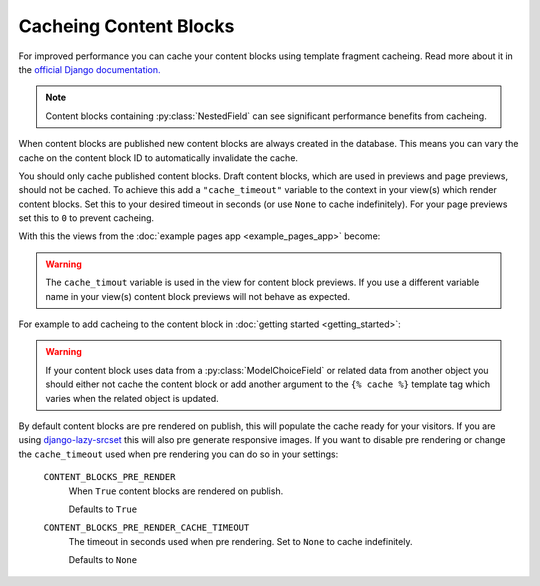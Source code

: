 Cacheing Content Blocks
=======================

For improved performance you can cache your content blocks using template fragment cacheing.  Read more about it in the `official Django documentation. <https://docs.djangoproject.com/en/4.2/topics/cache/#template-fragment-caching>`_

.. note::
    Content blocks containing :py:class:`NestedField` can see significant performance benefits from cacheing.

When content blocks are published new content blocks are always created in the database.  This means you can vary the cache on the content block ID to automatically invalidate the cache.

You should only cache published content blocks.  Draft content blocks, which are used in previews and page previews, should not be cached.  To achieve this add a ``"cache_timeout"`` variable to the context in your view(s) which render content blocks.  Set this to your desired timeout in seconds (or  use ``None`` to cache indefinitely).  For your page previews set this to ``0`` to prevent cacheing.

With this the views from the :doc:`example pages app <example_pages_app>` become:

.. code-block:: python
    :caption: pages/views.py

    from django.shortcuts import get_object_or_404, render

    from .models import Page


    def page_detail(request, page_slug=None, preview=False):
        page_slug = page_slug or ""
        page = get_object_or_404(Page, slug=page_slug)

        content_blocks = (
            page.content_blocks.previews() if preview else page.content_blocks.visible()
        )

        # Setup a cache_timeout of 5 mins.
        cache_timeout = 0 if preview else 5 * 60

        return render(
            request,
            "pages/page_detail.html",
            {
                "page": page,
                "content_blocks": content_blocks,
                "cache_timeout": cache_timeout  # Add the cache_timeout to context.
            },
        )

.. warning::
    The ``cache_timout`` variable is used in the view for content block previews.  If you use a different variable name in your view(s) content block previews will not behave as expected.

For example to add cacheing to the content block in :doc:`getting started <getting_started>`:

.. code-block:: django
    :caption: content_blocks/content_blocks/my_first_content_block.html

    {% load cache %}

    {% cache cache_timeout "my_first_content_block" content_block_object.id %}
        <div class="content-block {{ content_block.css_class }}">
            <h1>{{ content_block.heading }}</h1>
            <img src="{{ content_block.image.url }}" />
        </div>
    {% endcache %}

.. warning::
    If your content block uses data from a :py:class:`ModelChoiceField` or related data from another object you should either not cache the content block or add another argument to the ``{% cache %}`` template tag which varies when the related object is updated.

By default content blocks are pre rendered on publish, this will populate the cache ready for your visitors.  If you are using `django-lazy-srcset <https://github.com/Quantra/django-lazy-srcset>`_ this will also pre generate responsive images. If you want to disable pre rendering or change the ``cache_timeout`` used when pre rendering you can do so in your settings:

    ``CONTENT_BLOCKS_PRE_RENDER``
        When ``True`` content blocks are rendered on publish.

        Defaults to ``True``

    ``CONTENT_BLOCKS_PRE_RENDER_CACHE_TIMEOUT``
        The timeout in seconds used when pre rendering. Set to ``None`` to cache indefinitely.

        Defaults to ``None``
